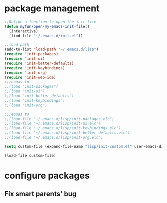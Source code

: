 * package management
#+BEGIN_SRC emacs-lisp
;;Define a function to open the init file
(defun myfun/open-my-emacs-init-file()
  (interactive)
  (find-file "~/.emacs.d/init.el")) 

;;load path
(add-to-list 'load-path "~/.emacs.d/lisp")
(require 'init-packages)
(require 'init-ui)
(require 'init-better-defaults)
(require 'init-keybindings)
(require 'init-org)
(require 'init-web-ide)
;;;equas to
;;(load "init-packages")
;;(load "init-ui")
;;(load "init-better-defaults")
;;(load "init-keybindings")
;;(load "init-org")

;;;equas to
;;(load-file "~/.emacs.d/lisp/init-packages.elc")
;;(load-file "~/.emacs.d/lisp/init-ui.elc")
;;(load-file "~/.emacs.d/lisp/init-keybindings.elc")
;;(load-file "~/.emacs.d/lisp/init-better-defaults.elc")
;;(load-file "~/.emacs.d/lisp/init-org.elc")

(setq custom-file (expand-file-name "lisp/init-custom.el" user-emacs-directory))

(load-file custom-file)
#+END_SRC

* configure packages
** Fix smart parents' bug
